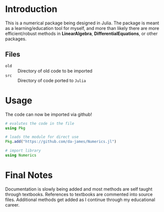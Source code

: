 #+AUTHOR: David James
#+EMAIL: davidabraham@ucla.edu
#+DESCRIPTION: A library of numerical methods coded in Julia
#+KEYWORDS: python, julia, fortran, math, numerical methods

* Introduction
  This is a numerical package being designed in Julia. The package is meant as a
  learning/education tool for myself, and more than likely there are more
  efficient/robust methods in *LinearAlgebra*, *DifferentialEquations*, or
  other packages.

** Files
   - ~old~ :: Directory of old code to be imported
   - ~src~ :: Directory of code ported to ~Julia~
* Usage
  The code can now be imported via github!
  #+BEGIN_SRC julia
    # evalutes the code in the file
    using Pkg

    # loads the module for direct use
    Pkg.add("https://github.com/da-james/Numerics.jl")

    # import library
    using Numerics
  #+END_SRC

* Final Notes
  Documentation is slowly being added and most methods are self taught through
  textbooks. References to textbooks are commented into source files. Additional
  methods get added as I continue through my educational career.
